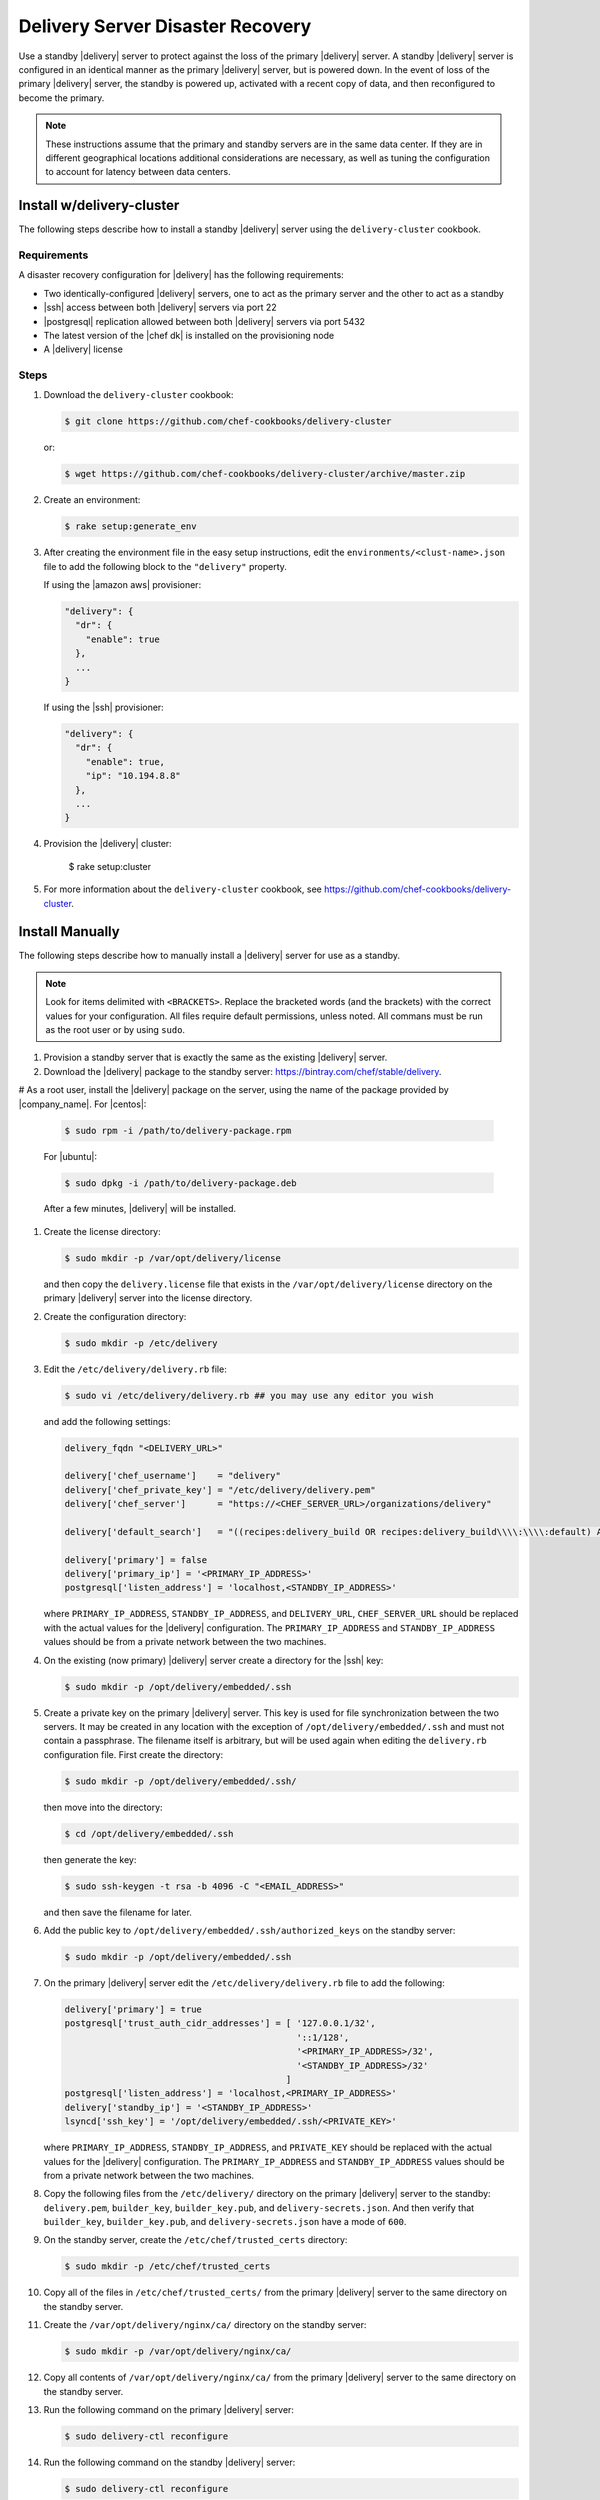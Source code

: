 =====================================================
Delivery Server Disaster Recovery
=====================================================

Use a standby |delivery| server to protect against the loss of the primary |delivery| server. A standby |delivery| server is configured in an identical manner as the primary |delivery| server, but is powered down. In the event of loss of the primary |delivery| server, the standby is powered up, activated with a recent copy of data, and then reconfigured to become the primary.

.. note:: These instructions assume that the primary and standby servers are in the same data center. If they are in different geographical locations additional considerations are necessary, as well as tuning the configuration to account for latency between data centers.


Install w/delivery-cluster
=====================================================
The following steps describe how to install a standby |delivery| server using the ``delivery-cluster`` cookbook.

Requirements
-----------------------------------------------------
A disaster recovery configuration for |delivery| has the following requirements:

* Two identically-configured |delivery| servers, one to act as the primary server and the other to act as a standby
* |ssh| access between both |delivery| servers via port 22
* |postgresql| replication allowed between both |delivery| servers via port 5432
* The latest version of the |chef dk| is installed on the provisioning node
* A |delivery| license

Steps
-----------------------------------------------------
#. Download the ``delivery-cluster`` cookbook:

   .. code-block:: bash

      $ git clone https://github.com/chef-cookbooks/delivery-cluster

   or:

   .. code-block:: bash

      $ wget https://github.com/chef-cookbooks/delivery-cluster/archive/master.zip

#. Create an environment:

   .. code-block:: bash

      $ rake setup:generate_env

#. After creating the environment file in the easy setup instructions, edit the ``environments/<clust-name>.json`` file to add the following block to the ``"delivery"`` property.

   If using the |amazon aws| provisioner:

   .. code-block:: javascript

      "delivery": {
        "dr": {
          "enable": true
        },
        ...
      }

   If using the |ssh| provisioner:

   .. code-block:: javascript

      "delivery": {
        "dr": {
          "enable": true,
          "ip": "10.194.8.8"
        },
        ...
      }

#. Provision the |delivery| cluster:

        $ rake setup:cluster

5. For more information about the ``delivery-cluster`` cookbook, see https://github.com/chef-cookbooks/delivery-cluster.



Install Manually
=====================================================
The following steps describe how to manually install a |delivery| server for use as a standby.

.. note:: Look for items delimited with ``<BRACKETS>``. Replace the bracketed words (and the brackets) with the correct values for your configuration. All files require default permissions, unless noted. All commans must be run as the root user or by using ``sudo``.

#. Provision a standby server that is exactly the same as the existing |delivery| server.

#. Download the |delivery| package to the standby server: https://bintray.com/chef/stable/delivery.

# As a root user, install the |delivery| package on the server, using the name of the package provided by |company_name|. For |centos|:

   .. code-block:: bash

      $ sudo rpm -i /path/to/delivery-package.rpm

   For |ubuntu|:

   .. code-block:: bash

      $ sudo dpkg -i /path/to/delivery-package.deb

   After a few minutes, |delivery| will be installed.

#. Create the license directory:

   .. code-block:: bash

      $ sudo mkdir -p /var/opt/delivery/license

   and then copy the ``delivery.license`` file that exists in the ``/var/opt/delivery/license`` directory on the primary |delivery| server into the license directory.

#. Create the configuration directory:

   .. code-block:: bash

      $ sudo mkdir -p /etc/delivery

#. Edit the ``/etc/delivery/delivery.rb`` file:

   .. code-block:: bash

      $ sudo vi /etc/delivery/delivery.rb ## you may use any editor you wish

   and add the following settings:

   .. code-block:: ruby

      delivery_fqdn "<DELIVERY_URL>"

      delivery['chef_username']    = "delivery"
      delivery['chef_private_key'] = "/etc/delivery/delivery.pem"
      delivery['chef_server']      = "https://<CHEF_SERVER_URL>/organizations/delivery"

      delivery['default_search']   = "((recipes:delivery_build OR recipes:delivery_build\\\\:\\\\:default) AND chef_environment:_default)"

      delivery['primary'] = false
      delivery['primary_ip'] = '<PRIMARY_IP_ADDRESS>'
      postgresql['listen_address'] = 'localhost,<STANDBY_IP_ADDRESS>'


   where ``PRIMARY_IP_ADDRESS``, ``STANDBY_IP_ADDRESS``, and ``DELIVERY_URL``, ``CHEF_SERVER_URL`` should be replaced with the actual values for the |delivery| configuration. The ``PRIMARY_IP_ADDRESS`` and ``STANDBY_IP_ADDRESS`` values should be from a private network between the two machines.

#. On the existing (now primary) |delivery| server create a directory for the |ssh| key:

   .. code-block:: bash

      $ sudo mkdir -p /opt/delivery/embedded/.ssh

#. Create a private key on the primary |delivery| server. This key is used for file synchronization between the two servers. It may be created in any location with the exception of ``/opt/delivery/embedded/.ssh`` and must not contain a passphrase. The filename itself is arbitrary, but will be used again when editing the ``delivery.rb`` configuration file. First create the directory:

   .. code-block:: bash

      $ sudo mkdir -p /opt/delivery/embedded/.ssh/

   then move into the directory:

   .. code-block:: bash

      $ cd /opt/delivery/embedded/.ssh

   then generate the key:

   .. code-block:: bash

      $ sudo ssh-keygen -t rsa -b 4096 -C "<EMAIL_ADDRESS>"

   and then save the filename for later.

#. Add the public key to ``/opt/delivery/embedded/.ssh/authorized_keys`` on the standby server:

   .. code-block:: bash

      $ sudo mkdir -p /opt/delivery/embedded/.ssh

#. On the primary |delivery| server edit the ``/etc/delivery/delivery.rb`` file to add the following:

   .. code-block:: ruby

      delivery['primary'] = true
      postgresql['trust_auth_cidr_addresses'] = [ '127.0.0.1/32',
                                                  '::1/128',
                                                  '<PRIMARY_IP_ADDRESS>/32',
                                                  '<STANDBY_IP_ADDRESS>/32'
                                                ]
      postgresql['listen_address'] = 'localhost,<PRIMARY_IP_ADDRESS>'
      delivery['standby_ip'] = '<STANDBY_IP_ADDRESS>'
      lsyncd['ssh_key'] = '/opt/delivery/embedded/.ssh/<PRIVATE_KEY>' 

   where ``PRIMARY_IP_ADDRESS``, ``STANDBY_IP_ADDRESS``, and ``PRIVATE_KEY`` should be replaced with the actual values for the |delivery| configuration. The ``PRIMARY_IP_ADDRESS`` and ``STANDBY_IP_ADDRESS`` values should be from a private network between the two machines.

#. Copy the following files from the ``/etc/delivery/`` directory on the primary |delivery| server to the standby: ``delivery.pem``, ``builder_key``, ``builder_key.pub``, and ``delivery-secrets.json``. And then verify that ``builder_key``, ``builder_key.pub``, and ``delivery-secrets.json`` have a mode of ``600``.

#. On the standby server, create the ``/etc/chef/trusted_certs`` directory:

   .. code-block:: bash

      $ sudo mkdir -p /etc/chef/trusted_certs

#. Copy all of the files in ``/etc/chef/trusted_certs/`` from the primary |delivery| server to the same directory on the standby server.

#. Create the ``/var/opt/delivery/nginx/ca/`` directory on the standby server:

   .. code-block:: bash

      $ sudo mkdir -p /var/opt/delivery/nginx/ca/

#. Copy all contents of ``/var/opt/delivery/nginx/ca/`` from the primary |delivery| server to the same directory on the standby server.

#. Run the following command on the primary |delivery| server:

   .. code-block:: bash

      $ sudo delivery-ctl reconfigure

#. Run the following command on the standby |delivery| server:

   .. code-block:: bash

      $ sudo delivery-ctl reconfigure


Disaster Recovery
=====================================================
In most scenarios, converting the standby |delivery| server to a standalone configuration is the simplest way to get |delivery| itself back up and running, after which you can rebuild a standby server, update the IP address for the standby server, and then reconfigure the |delivery| configuration to have a primary and standby server.

Promote Standby to Primary
-----------------------------------------------------
To promote a standby |delivery| server to primary, do the following:

#. Log into the standby |delivery| server and make a backup of the data:

   .. code-block:: bash

      $ sudo delivery-ctl backup-data

   Move this data to a location that is not on the standby |delivery| server.

#. If the primary |delivery| server is still accessible, log into it and run the following command as the root user:

   .. code-block:: bash

      $ delivery-ctl stop

#. Convert the standby server to a standalone |delivery| server. Update the ``delivery["primary"]``, ``delivery["primary_ip"]``, and ``postgresql["listen_address"]`` settings in the ``/etc/delivery/delivery.rb`` file to be similar to:

   .. code-block:: ruby

      delivery["primary"] = false
      delivery["primary_ip"] = '192.168.10.10'
      postgresql["listen_address"] = 'localhost,192.168.10.11'

#. On the standby server, run the following command as the root user:

   .. code-block:: bash

      $ delivery-ctl reconfigure

   This will reconfigure the server to become a standalone |delivery| server, after which a new standby server can be installed and configured to be the new standby.

#. Set the DNS/load balancer to redirect traffic to the new primary |delivery| server, as required.

Recreate the Standby
-----------------------------------------------------
Recreating the standby |delivery| server requires the following steps:

* Deleting the old primary server
* Updating configuration if |ssh| provisioning is being used
* Installing a |delivery| server to act as a standby

Delete the Primary
+++++++++++++++++++++++++++++++++++++++++++++++++++++
To delete the failed primary, do the following:

#. Log in to the |chef server| and delete the primary |delivery| server node and client.
#. Delete or destroy the primary |delivery| machine.

Configure SSH
+++++++++++++++++++++++++++++++++++++++++++++++++++++
If provisioning uses the |ssh| driver, do the following:

#. Remove the disaster recovery block in the |delivery| cluster.
#. Set the correct IP address for new primary node.
#. Run the following command:

   .. code-block:: bash

      $ rm .chef/provisioning/ssh/delivery-server-test.json


Reinstall Standby
+++++++++++++++++++++++++++++++++++++++++++++++++++++
To set up a new standby |delivery| server, follow the same steps LOCATION_OF_THOSE_STEPS.


.. see the [upgrade documentation](install-disaster-recovery.md).

